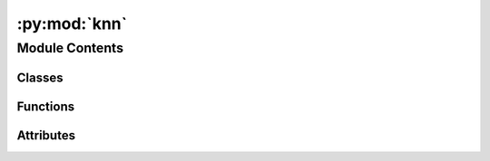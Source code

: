 :py:mod:`knn`
=============

.. py:module:: knn


Module Contents
---------------

Classes
~~~~~~~

.. autoapisummary::

   knn.Evaluator



Functions
~~~~~~~~~

.. autoapisummary::

   knn.main



Attributes
~~~~~~~~~~

.. autoapisummary::

   knn.logger


.. py:data:: logger

   

.. py:class:: Evaluator(args)


   .. py:method:: __call__()


   .. py:method:: checkpoint()



.. py:function:: main()



